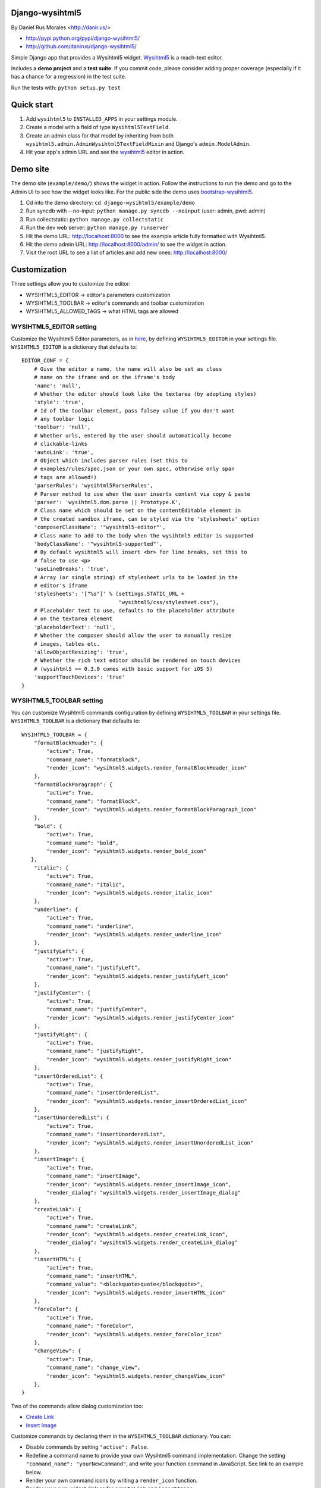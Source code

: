 Django-wysihtml5
================

|TravisCI|_

.. |TravisCI| image:: https://secure.travis-ci.org/danirus/django-wysihtml5.png?branch=master
.. _TravisCI: https://travis-ci.org/danirus/django-wysihtml5


By Daniel Rus Morales <http://danir.us/>

* http://pypi.python.org/pypi/django-wysihtml5/
* http://github.com/danirus/django-wysihtml5/

Simple Django app that provides a Wysihtml5 widget. `Wysihtml5 <https://github.com/xing/wysihtml5>`_ is a reach-text editor.

Includes a **demo project** and a **test suite**. If you commit code, please consider adding proper coverage (especially if it has a chance for a regression) in the test suite.

Run the tests with:  ``python setup.py test``


Quick start
===========

1. Add ``wysihtml5`` to ``INSTALLED_APPS`` in your settings module.
2. Create a model with a field of type ``Wysihtml5TextField``.
3. Create an admin class for that model by inheriting from both ``wysihtml5.admin.AdminWysihtml5TextFieldMixin`` and Django's ``admin.ModelAdmin``.
4. Hit your app's admin URL and see the `wysihtml5 <https://github.com/xing/wysihtml5>`_ editor in action.


Demo site
=========

The demo site (``example/demo/``) shows the widget in action. Follow the instructions to run the demo and go to the Admin UI to see how the widget looks like. For the public side the demo uses `bootstrap-wysihtml5 <https://github.com/jhollingworth/bootstrap-wysihtml5/>`_.

1. Cd into the demo directory: ``cd django-wysihtml5/example/demo``
2. Run syncdb with --no-input: ``python manage.py syncdb --noinput`` (user: admin, pwd: admin)
3. Run collectstatic: ``python manage.py collectstatic``
4. Run the dev web server: ``python manage.py runserver``
5. Hit the demo URL: `http://localhost:8000 <http://localhost:8000>`_ to see the example article fully formatted with Wysihtml5.
6. Hit the demo admin URL: `http://localhost:8000/admin/ <http://localhost:8000/admin/>`_ to see the widget in action.
7. Visit the root URL to see a list of articles and add new ones: `http://localhost:8000/ <http://localhost:8000/>`_


Customization
=============

Three settings allow you to customize the editor:

* WYSIHTML5_EDITOR -> editor's parameters customization
* WYSIHTML5_TOOLBAR -> editor's commands and toolbar customization
* WYSIHTML5_ALLOWED_TAGS -> what HTML tags are allowed


WYSIHTML5_EDITOR setting
------------------------

Customize the Wysihtml5 Editor parameters, as in `here <https://github.com/xing/wysihtml5/wiki/Configuration>`_, by defining ``WYSIHTML5_EDITOR`` in your settings file. ``WYSIHTML5_EDITOR`` is a dictionary that defaults to::

    EDITOR_CONF = {
        # Give the editor a name, the name will also be set as class 
        # name on the iframe and on the iframe's body
        'name': 'null',
        # Whether the editor should look like the textarea (by adopting styles)
        'style': 'true',
        # Id of the toolbar element, pass falsey value if you don't want 
        # any toolbar logic
        'toolbar': 'null',
    	# Whether urls, entered by the user should automatically become 
        # clickable-links
        'autoLink': 'true',
        # Object which includes parser rules (set this to 
        # examples/rules/spec.json or your own spec, otherwise only span 
        # tags are allowed!)
        'parserRules': 'wysihtml5ParserRules',
        # Parser method to use when the user inserts content via copy & paste
        'parser': 'wysihtml5.dom.parse || Prototype.K',
        # Class name which should be set on the contentEditable element in 
        # the created sandbox iframe, can be styled via the 'stylesheets' option
        'composerClassName': '"wysihtml5-editor"',
        # Class name to add to the body when the wysihtml5 editor is supported
        'bodyClassName': '"wysihtml5-supported"',
        # By default wysihtml5 will insert <br> for line breaks, set this to
        # false to use <p>
        'useLineBreaks': 'true',
        # Array (or single string) of stylesheet urls to be loaded in the 
        # editor's iframe
        'stylesheets': '["%s"]' % (settings.STATIC_URL + 
                                   "wysihtml5/css/stylesheet.css"),
        # Placeholder text to use, defaults to the placeholder attribute 
        # on the textarea element
        'placeholderText': 'null',
        # Whether the composer should allow the user to manually resize 
        # images, tables etc.
        'allowObjectResizing': 'true',
        # Whether the rich text editor should be rendered on touch devices 
        # (wysihtml5 >= 0.3.0 comes with basic support for iOS 5)
        'supportTouchDevices': 'true'
    }


WYSIHTML5_TOOLBAR setting
-------------------------

You can customize Wysihtml5 commands configuration by defining ``WYSIHTML5_TOOLBAR`` in your settings file. ``WYSIHTML5_TOOLBAR`` is a dictionary that defaults to::

    WYSIHTML5_TOOLBAR = {
        "formatBlockHeader": { 
            "active": True,
            "command_name": "formatBlock",
            "render_icon": "wysihtml5.widgets.render_formatBlockHeader_icon"
        },
        "formatBlockParagraph": { 
            "active": True,
            "command_name": "formatBlock",
            "render_icon": "wysihtml5.widgets.render_formatBlockParagraph_icon"
        },
        "bold": { 
            "active": True,
            "command_name": "bold",
            "render_icon": "wysihtml5.widgets.render_bold_icon"
       },
        "italic": { 
            "active": True,
            "command_name": "italic",
            "render_icon": "wysihtml5.widgets.render_italic_icon"
        },
        "underline": { 
            "active": True,
            "command_name": "underline",
            "render_icon": "wysihtml5.widgets.render_underline_icon"
        },
        "justifyLeft": { 
            "active": True,
            "command_name": "justifyLeft",
            "render_icon": "wysihtml5.widgets.render_justifyLeft_icon"
        },
        "justifyCenter": { 
            "active": True,
            "command_name": "justifyCenter",
            "render_icon": "wysihtml5.widgets.render_justifyCenter_icon"
        },
        "justifyRight": { 
            "active": True,
            "command_name": "justifyRight",
            "render_icon": "wysihtml5.widgets.render_justifyRight_icon"
        },
        "insertOrderedList": { 
            "active": True,
            "command_name": "insertOrderedList",
            "render_icon": "wysihtml5.widgets.render_insertOrderedList_icon"
        },
        "insertUnorderedList": { 
            "active": True,
            "command_name": "insertUnorderedList",
            "render_icon": "wysihtml5.widgets.render_insertUnorderedList_icon"
        },
        "insertImage": { 
            "active": True,
            "command_name": "insertImage",
            "render_icon": "wysihtml5.widgets.render_insertImage_icon",
            "render_dialog": "wysihtml5.widgets.render_insertImage_dialog"
        },
        "createLink": { 
            "active": True,
            "command_name": "createLink",
            "render_icon": "wysihtml5.widgets.render_createLink_icon",
            "render_dialog": "wysihtml5.widgets.render_createLink_dialog"
        },
        "insertHTML": { 
            "active": True,
            "command_name": "insertHTML",
            "command_value": "<blockquote>quote</blockquote>",
            "render_icon": "wysihtml5.widgets.render_insertHTML_icon"
        },
        "foreColor": { 
            "active": True,
            "command_name": "foreColor",
            "render_icon": "wysihtml5.widgets.render_foreColor_icon"
        },
        "changeView": { 
            "active": True,
            "command_name": "change_view",
            "render_icon": "wysihtml5.widgets.render_changeView_icon"
        },
    }

Two of the commands allow dialog customization too:

* `Create Link <https://github.com/xing/wysihtml5/wiki/Supported-Commands#wiki-createLink>`_
* `Insert Image <https://github.com/xing/wysihtml5/wiki/Supported-Commands#wiki-insertImage>`_

Customize commands by declaring them in the ``WYSIHTML5_TOOLBAR`` dictionary. You can:

* Disable commands by setting ``"active": False``.
* Redefine a command name to provide your own Wysihtml5 command implementation. Change the setting ``"command_name": "yourNewCommand"``, and write your function command in JavaScript. See link to an example below.
* Render your own command icons by writing a ``render_icon`` function. 
* Render your own widget dialogs for ``createLink`` and ``insertImage``.

Only declare your customized commands and attributes, django-wysihtml5 will use the default settings for the rest.


WYSIHTML5_ALLOWED_TAGS setting
------------------------------

Filter what HTML tags are allowed in the Django field by using this setting. Be careful about what tags you do allow as it is a potential source of malicious code. Only listed tags are allowed. By default only the following tags are allowed::

    h1 h2 h3 h4 h5 h6 div p b i u ul ol li span img a blockquote



Have questions?
---------------

* On Wysihtml5: `go here <https://github.com/xing/wysihtml5>`_
* On this app: `post a comment <http://danir.us/projects/django-wysihtml5-10>`_

Go and make happy your users!
